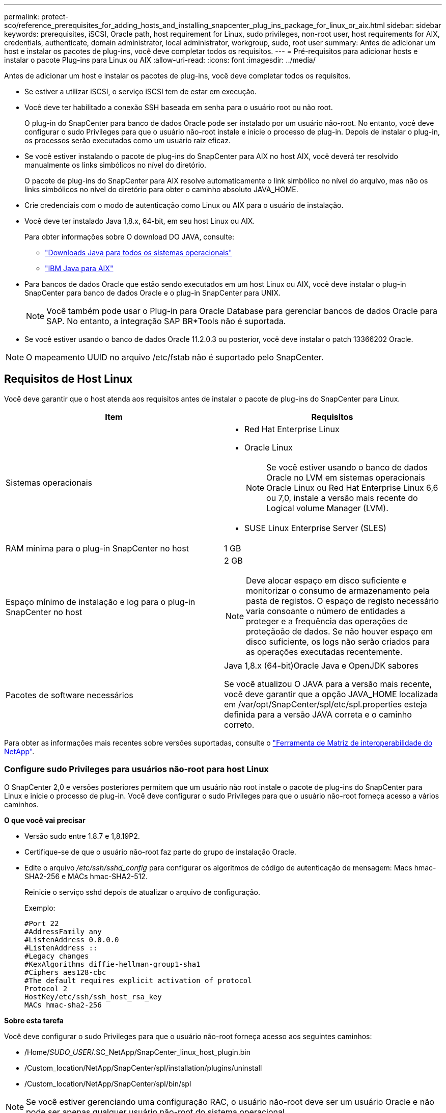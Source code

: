 ---
permalink: protect-sco/reference_prerequisites_for_adding_hosts_and_installing_snapcenter_plug_ins_package_for_linux_or_aix.html 
sidebar: sidebar 
keywords: prerequisites, iSCSI, Oracle path, host requirement for Linux, sudo privileges, non-root user, host requirements for AIX, credentials, authenticate, domain administrator, local administrator, workgroup, sudo, root user 
summary: Antes de adicionar um host e instalar os pacotes de plug-ins, você deve completar todos os requisitos. 
---
= Pré-requisitos para adicionar hosts e instalar o pacote Plug-ins para Linux ou AIX
:allow-uri-read: 
:icons: font
:imagesdir: ../media/


[role="lead"]
Antes de adicionar um host e instalar os pacotes de plug-ins, você deve completar todos os requisitos.

* Se estiver a utilizar iSCSI, o serviço iSCSI tem de estar em execução.
* Você deve ter habilitado a conexão SSH baseada em senha para o usuário root ou não root.
+
O plug-in do SnapCenter para banco de dados Oracle pode ser instalado por um usuário não-root. No entanto, você deve configurar o sudo Privileges para que o usuário não-root instale e inicie o processo de plug-in. Depois de instalar o plug-in, os processos serão executados como um usuário raiz eficaz.

* Se você estiver instalando o pacote de plug-ins do SnapCenter para AIX no host AIX, você deverá ter resolvido manualmente os links simbólicos no nível do diretório.
+
O pacote de plug-ins do SnapCenter para AIX resolve automaticamente o link simbólico no nível do arquivo, mas não os links simbólicos no nível do diretório para obter o caminho absoluto JAVA_HOME.

* Crie credenciais com o modo de autenticação como Linux ou AIX para o usuário de instalação.
* Você deve ter instalado Java 1,8.x, 64-bit, em seu host Linux ou AIX.
+
Para obter informações sobre O download DO JAVA, consulte:

+
** http://www.java.com/en/download/manual.jsp["Downloads Java para todos os sistemas operacionais"^]
** https://www.ibm.com/support/pages/java-sdk-aix["IBM Java para AIX"^]


* Para bancos de dados Oracle que estão sendo executados em um host Linux ou AIX, você deve instalar o plug-in SnapCenter para banco de dados Oracle e o plug-in SnapCenter para UNIX.
+

NOTE: Você também pode usar o Plug-in para Oracle Database para gerenciar bancos de dados Oracle para SAP. No entanto, a integração SAP BR*Tools não é suportada.

* Se você estiver usando o banco de dados Oracle 11.2.0.3 ou posterior, você deve instalar o patch 13366202 Oracle.



NOTE: O mapeamento UUID no arquivo /etc/fstab não é suportado pelo SnapCenter.



== Requisitos de Host Linux

Você deve garantir que o host atenda aos requisitos antes de instalar o pacote de plug-ins do SnapCenter para Linux.

|===
| Item | Requisitos 


 a| 
Sistemas operacionais
 a| 
* Red Hat Enterprise Linux
* Oracle Linux
+

NOTE: Se você estiver usando o banco de dados Oracle no LVM em sistemas operacionais Oracle Linux ou Red Hat Enterprise Linux 6,6 ou 7,0, instale a versão mais recente do Logical volume Manager (LVM).

* SUSE Linux Enterprise Server (SLES)




 a| 
RAM mínima para o plug-in SnapCenter no host
 a| 
1 GB



 a| 
Espaço mínimo de instalação e log para o plug-in SnapCenter no host
 a| 
2 GB


NOTE: Deve alocar espaço em disco suficiente e monitorizar o consumo de armazenamento pela pasta de registos. O espaço de registo necessário varia consoante o número de entidades a proteger e a frequência das operações de proteçãoão de dados. Se não houver espaço em disco suficiente, os logs não serão criados para as operações executadas recentemente.



 a| 
Pacotes de software necessários
 a| 
Java 1,8.x (64-bit)Oracle Java e OpenJDK sabores

Se você atualizou O JAVA para a versão mais recente, você deve garantir que a opção JAVA_HOME localizada em /var/opt/SnapCenter/spl/etc/spl.properties esteja definida para a versão JAVA correta e o caminho correto.

|===
Para obter as informações mais recentes sobre versões suportadas, consulte o https://imt.netapp.com/matrix/imt.jsp?components=105283;&solution=1259&isHWU&src=IMT["Ferramenta de Matriz de interoperabilidade do NetApp"^].



=== Configure sudo Privileges para usuários não-root para host Linux

O SnapCenter 2,0 e versões posteriores permitem que um usuário não root instale o pacote de plug-ins do SnapCenter para Linux e inicie o processo de plug-in. Você deve configurar o sudo Privileges para que o usuário não-root forneça acesso a vários caminhos.

*O que você vai precisar*

* Versão sudo entre 1.8.7 e 1,8.19P2.
* Certifique-se de que o usuário não-root faz parte do grupo de instalação Oracle.
* Edite o arquivo _/etc/ssh/sshd_config_ para configurar os algoritmos de código de autenticação de mensagem: Macs hmac-SHA2-256 e MACs hmac-SHA2-512.
+
Reinicie o serviço sshd depois de atualizar o arquivo de configuração.

+
Exemplo:

+
[listing]
----
#Port 22
#AddressFamily any
#ListenAddress 0.0.0.0
#ListenAddress ::
#Legacy changes
#KexAlgorithms diffie-hellman-group1-sha1
#Ciphers aes128-cbc
#The default requires explicit activation of protocol
Protocol 2
HostKey/etc/ssh/ssh_host_rsa_key
MACs hmac-sha2-256
----


*Sobre esta tarefa*

Você deve configurar o sudo Privileges para que o usuário não-root forneça acesso aos seguintes caminhos:

* /Home/_SUDO_USER_/.SC_NetApp/SnapCenter_linux_host_plugin.bin
* /Custom_location/NetApp/SnapCenter/spl/installation/plugins/uninstall
* /Custom_location/NetApp/SnapCenter/spl/bin/spl



NOTE: Se você estiver gerenciando uma configuração RAC, o usuário não-root deve ser um usuário Oracle e não pode ser apenas qualquer usuário não-root do sistema operacional.

*Passos*

. Faça login no host Linux no qual você deseja instalar o pacote de plug-ins do SnapCenter para Linux.
. Adicione as seguintes linhas ao arquivo /etc/sudoers usando o utilitário visudo Linux.
+
[listing, subs="+quotes"]
----
Cmnd_Alias SCCMD = sha224:checksum_value== /home/_SUDO_USER_/.sc_netapp/snapcenter_linux_host_plugin.bin,
/opt/NetApp/snapcenter/spl/installation/plugins/uninstall,
/opt/NetApp/snapcenter/spl/bin/spl
Cmnd_Alias PRECHECKCMD = sha224:checksum_value== /home/_SUDO_USER_/.sc_netapp/Linux_Prechecks.sh
_SUDO_USER_ ALL=(ALL) NOPASSWD:SETENV: SCCMD, PRECHECKCMD
Defaults: _SUDO_USER_ env_keep=JAVA_HOME
Defaults: _SUDO_USER_ !visiblepw
Defaults: _SUDO_USER_ !requiretty
----
+
_SUDO_USER_ é o nome do usuário não-root que você criou.

+
Você pode obter o valor da soma de verificação a partir do arquivo *oracle_checksum.txt*, que está localizado em _C:/NetApp/SnapCenter/Package Repository_.

+
Se tiver especificado uma localização personalizada, a localização será _custom_path/NetApp/SnapCenter/Package Repository_.

+

IMPORTANT: O exemplo deve ser usado apenas como referência para criar seus próprios dados.



|===


| *Prática recomendada:* por razões de segurança, você deve remover a entrada sudo depois de concluir cada instalação ou atualização. 
|===


== Requisitos de anfitrião do AIX

Você deve garantir que o host atenda aos requisitos antes de instalar o pacote de plug-ins do SnapCenter para AIX.


NOTE: O plug-in do SnapCenter para UNIX, que faz parte do pacote de plug-ins do SnapCenter para AIX, não suporta grupos de volume simultâneos.

|===
| Item | Requisitos 


 a| 
Sistemas operacionais
 a| 
AIX 6,1 ou posterior



 a| 
RAM mínima para o plug-in SnapCenter no host
 a| 
4 GB



 a| 
Espaço mínimo de instalação e log para o plug-in SnapCenter no host
 a| 
1 GB


NOTE: Deve alocar espaço em disco suficiente e monitorizar o consumo de armazenamento pela pasta de registos. O espaço de registo necessário varia consoante o número de entidades a proteger e a frequência das operações de proteçãoão de dados. Se não houver espaço em disco suficiente, os logs não serão criados para as operações executadas recentemente.



 a| 
Pacotes de software necessários
 a| 
Java 1,8.x (64-bit)IBM Java

Se você atualizou O JAVA para a versão mais recente, você deve garantir que a opção JAVA_HOME localizada em /var/opt/SnapCenter/spl/etc/spl.properties esteja definida para a versão JAVA correta e o caminho correto.

|===
Para obter as informações mais recentes sobre versões suportadas, consulte o https://imt.netapp.com/matrix/imt.jsp?components=105283;&solution=1259&isHWU&src=IMT["Ferramenta de Matriz de interoperabilidade do NetApp"^].



=== Configure sudo Privileges para usuários não-root para host AIX

O SnapCenter 4,4 e posterior permite que um usuário não root instale o pacote de plug-ins do SnapCenter para AIX e inicie o processo de plug-in. Você deve configurar o sudo Privileges para que o usuário não-root forneça acesso a vários caminhos.

*O que você vai precisar*

* Versão sudo entre 1.8.7 e 1,8.19P2.
* Certifique-se de que o usuário não-root faz parte do grupo de instalação Oracle.
* Edite o arquivo _/etc/ssh/sshd_config_ para configurar os algoritmos de código de autenticação de mensagem: Macs hmac-SHA2-256 e MACs hmac-SHA2-512.
+
Reinicie o serviço sshd depois de atualizar o arquivo de configuração.

+
Exemplo:

+
[listing]
----
#Port 22
#AddressFamily any
#ListenAddress 0.0.0.0
#ListenAddress ::
#Legacy changes
#KexAlgorithms diffie-hellman-group1-sha1
#Ciphers aes128-cbc
#The default requires explicit activation of protocol
Protocol 2
HostKey/etc/ssh/ssh_host_rsa_key
MACs hmac-sha2-256
----


*Sobre esta tarefa*

Você deve configurar o sudo Privileges para que o usuário não-root forneça acesso aos seguintes caminhos:

* /Home/_AIX_USER_/.SC_NetApp/SnapCenter_aix_host_plugin.bsx
* /Custom_location/NetApp/SnapCenter/spl/installation/plugins/uninstall
* /Custom_location/NetApp/SnapCenter/spl/bin/spl



NOTE: Se você estiver gerenciando uma configuração RAC, o usuário não-root deve ser um usuário Oracle e não pode ser apenas qualquer usuário não-root do sistema operacional.

*Passos*

. Faça login no host AIX no qual você deseja instalar o pacote de plug-ins do SnapCenter para AIX.
. Adicione as seguintes linhas ao arquivo /etc/sudoers usando o utilitário visudo Linux.
+
[listing, subs="+quotes"]
----
Cmnd_Alias SCCMD = sha224:checksum_value== /home/_AIX_USER_/.sc_netapp/snapcenter_aix_host_plugin.bsx,
/opt/NetApp/snapcenter/spl/installation/plugins/uninstall,
/opt/NetApp/snapcenter/spl/bin/spl
Cmnd_Alias PRECHECKCMD = sha224:checksum_value== /home/_AIX_USER_/.sc_netapp/AIX_Prechecks.sh
_AIX_USER_ ALL=(ALL) NOPASSWD:SETENV: SCCMD, PRECHECKCMD
Defaults: _AIX_USER_ !visiblepw
Defaults: _AIX_USER_ !requiretty
----
+
_AIX_USER_ é o nome do usuário não-root que você criou.

+
Você pode obter o valor da soma de verificação a partir do arquivo *oracle_checksum.txt*, que está localizado em _C:/NetApp/SnapCenter/Package Repository_.

+
Se tiver especificado uma localização personalizada, a localização será _custom_path/NetApp/SnapCenter/Package Repository_.

+

IMPORTANT: O exemplo deve ser usado apenas como referência para criar seus próprios dados.



|===


| *Prática recomendada:* por razões de segurança, você deve remover a entrada sudo depois de concluir cada instalação ou atualização. 
|===


== Configurar credenciais

O SnapCenter usa credenciais para autenticar usuários para operações do SnapCenter. Você deve criar credenciais para instalar o pacote plug-in em hosts Linux ou AIX.

*Sobre esta tarefa*

As credenciais são criadas para o usuário raiz ou para um usuário não-root que tenha sudo Privileges para instalar e iniciar o processo de plug-in.

Para obter informações, consulte: <<Configure sudo Privileges para usuários não-root para host Linux>> Ou <<Configure sudo Privileges para usuários não-root para host AIX>>

|===


| *Prática recomendada:* embora você tenha permissão para criar credenciais após implantar hosts e instalar plug-ins, a prática recomendada é criar credenciais após adicionar SVMs, antes de implantar hosts e instalar plug-ins. 
|===
*Passos*

. No painel de navegação esquerdo, clique em *Configurações*.
. Na página Configurações, clique em *Credential*.
. Clique em *novo*.
. Na página Credential (credencial), insira as informações da credencial:
+
|===
| Para este campo... | Faça isso... 


 a| 
Nome da credencial
 a| 
Introduza um nome para as credenciais.



 a| 
Nome de utilizador/Palavra-passe
 a| 
Introduza o nome de utilizador e a palavra-passe a utilizar para a autenticação.

** Administrador de domínio
+
Especifique o administrador de domínio no sistema no qual você está instalando o plug-in SnapCenter. Os formatos válidos para o campo Nome de usuário são:

+
*** _NetBIOS_username_
*** _Domain FQDN_username_


** Administrador local (apenas para grupos de trabalho)
+
Para sistemas que pertencem a um grupo de trabalho, especifique o administrador local incorporado no sistema no qual você está instalando o plug-in SnapCenter. Você pode especificar uma conta de usuário local que pertence ao grupo de administradores locais se a conta de usuário tiver Privileges elevado ou o recurso de controle de acesso do usuário estiver desativado no sistema host. O formato válido para o campo Nome de usuário é: _Nome de usuário_





 a| 
Modo de autenticação
 a| 
Selecione o modo de autenticação que pretende utilizar.

Dependendo do sistema operacional do host plug-in, selecione Linux ou AIX.



 a| 
Use sudo Privileges
 a| 
Marque a caixa de seleção *Use sudo Privileges* se estiver criando credenciais para um usuário que não seja root.

|===
. Clique em *OK*.


Depois de concluir a configuração das credenciais, você pode querer atribuir a manutenção de credenciais a um usuário ou grupo de usuários na página *Usuário e Acesso*.



== Configurar credenciais para um banco de dados Oracle

Você deve configurar credenciais usadas para executar operações de proteção de dados em bancos de dados Oracle.

*Sobre esta tarefa*

Você deve rever os diferentes métodos de autenticação suportados para o banco de dados Oracle. Para obter informações, link:../install/concept_authentication_methods_for_your_credentials.html["Métodos de autenticação para suas credenciais"^]consulte .

Se você configurar credenciais para grupos de recursos individuais e o nome de usuário não tiver Privileges de administrador completo, o nome de usuário deve ter, pelo menos, Privileges de grupo de recursos e backup.

Se você ativou a autenticação do banco de dados Oracle, um ícone de cadeado vermelho será exibido na exibição recursos. Você deve configurar credenciais de banco de dados para poder proteger o banco de dados ou adicioná-lo ao grupo de recursos para executar operações de proteção de dados.


NOTE: Se você especificar detalhes incorretos durante a criação de uma credencial, uma mensagem de erro será exibida. Você deve clicar em *Cancelar* e tentar novamente.

*Passos*

. No painel de navegação esquerdo, clique em *Resources* e selecione o plug-in apropriado na lista.
. Na página recursos, selecione *Banco de dados* na lista *Exibir*.
. Clique image:../media/filter_icon.gif["ícone de filtro"]em e selecione o nome do host e o tipo de banco de dados para filtrar os recursos.
+
Em seguida, pode clicar image:../media/filter_icon.gif["ícone de filtro"] para fechar o painel de filtro.

. Selecione o banco de dados e clique em *Configurações do banco de dados* > *Configurar banco de dados*.
. Na seção Configurar configurações do banco de dados, na lista suspensa *usar credencial existente*, selecione a credencial que deve ser usada para executar tarefas de proteção de dados no banco de dados Oracle.
+

NOTE: O usuário Oracle deve ter sysdba Privileges.

+
Você também pode criar uma credencial clicando image:../media/add_icon_configure_database.gif["adicionar ícone no ecrã de configuração da base de dados"]em .

. Na seção Configurar configurações ASM, na lista suspensa *usar credencial existente*, selecione a credencial que deve ser usada para executar tarefas de proteção de dados na instância ASM.
+

NOTE: O usuário ASM deve ter privilégio sysasm.

+
Você também pode criar uma credencial clicando image:../media/add_icon_configure_database.gif["adicionar ícone no ecrã de configuração da base de dados"]em .

. Na seção Configurar configurações do catálogo RMAN, na lista suspensa *usar credencial existente*, selecione a credencial que deve ser usada para executar tarefas de proteção de dados no banco de dados de catálogo do Oracle Recovery Manager (RMAN).
+
Você também pode criar uma credencial clicando image:../media/add_icon_configure_database.gif["adicionar ícone no ecrã de configuração da base de dados"]em .

+
No campo *TNSName*, insira o nome do arquivo do substrato de rede transparente (TNS) que será usado pelo servidor SnapCenter para se comunicar com o banco de dados.

. No campo *Preferred RAC Nodes*, especifique os nós do Real Application Cluster (RAC) preferidos para backup.
+
Os nós preferidos podem ser um ou todos os nós de cluster onde as instâncias de banco de dados RAC estão presentes. A operação de backup é acionada somente nesses nós preferenciais na ordem de preferência.

+
No RAC One Node, apenas um nó é listado nos nós preferenciais e esse nó preferido é o nó onde o banco de dados está hospedado atualmente.

+
Após o failover ou realocação do banco de dados RAC de um nó, a atualização de recursos na página recursos do SnapCenter removerá o host da lista *Preferred RAC Nodes*, onde o banco de dados foi hospedado anteriormente. O nó RAC onde o banco de dados é realocado será listado em *nós RAC* e precisará ser configurado manualmente como o nó RAC preferido.

+
Para obter mais informações, link:../protect-sco/task_define_a_backup_strategy_for_oracle_databases.html#preferred-nodes-in-rac-setup["Nós preferenciais na configuração RAC"^]consulte .

. Clique em *OK*.

